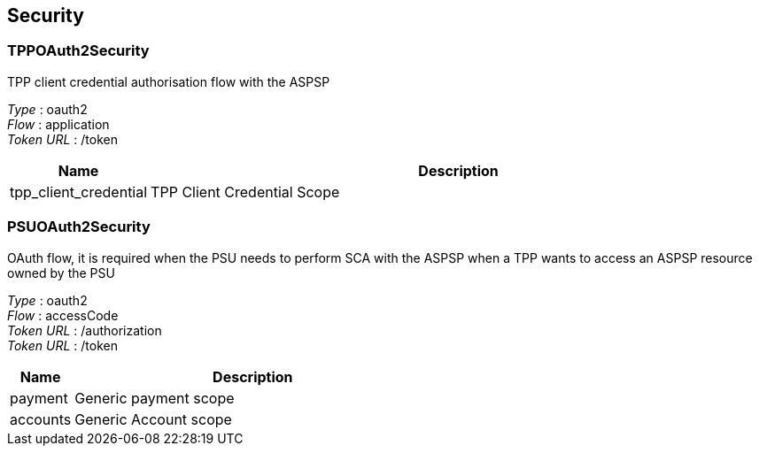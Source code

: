 
[[_securityscheme]]
== Security

[[_tppoauth2security]]
=== TPPOAuth2Security
TPP client credential authorisation flow with the ASPSP

[%hardbreaks]
__Type__ : oauth2
__Flow__ : application
__Token URL__ : /token


[options="header", cols=".^3,.^17"]
|===
|Name|Description
|tpp_client_credential|TPP Client Credential Scope
|===


[[_psuoauth2security]]
=== PSUOAuth2Security
OAuth flow, it is required when the PSU needs to perform SCA with the ASPSP when a TPP wants to access an ASPSP resource owned by the PSU

[%hardbreaks]
__Type__ : oauth2
__Flow__ : accessCode
__Token URL__ : /authorization
__Token URL__ : /token


[options="header", cols=".^3,.^17"]
|===
|Name|Description
|payment|Generic payment scope
|accounts|Generic Account scope
|===



